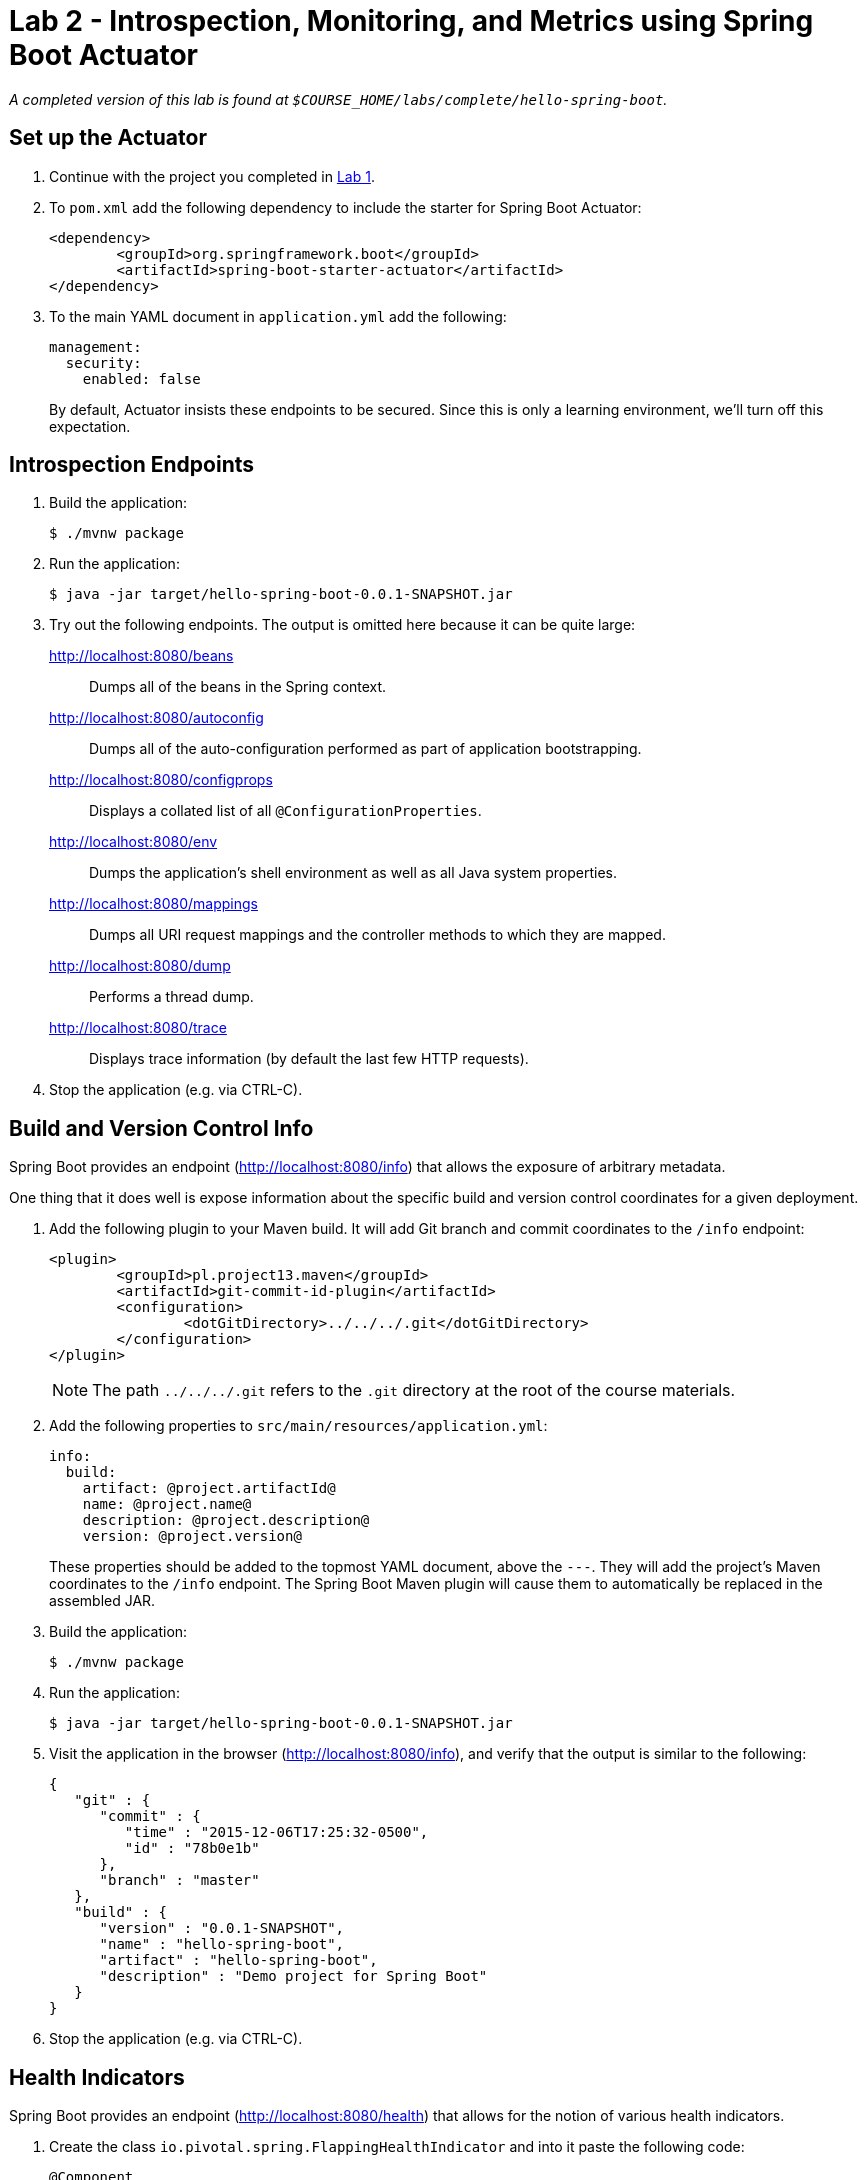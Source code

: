 = Lab 2 - Introspection, Monitoring, and Metrics using Spring Boot Actuator

_A completed version of this lab is found at `$COURSE_HOME/labs/complete/hello-spring-boot`._

== Set up the Actuator

. Continue with the project you completed in link:lab_01.html[Lab 1].

. To `pom.xml` add the following dependency to include the starter for Spring Boot Actuator:
+
----
<dependency>
	<groupId>org.springframework.boot</groupId>
	<artifactId>spring-boot-starter-actuator</artifactId>
</dependency>
----

. To the main YAML document in `application.yml` add the following:
+
----
management:
  security:
    enabled: false
----
+
By default, Actuator insists these endpoints to be secured. Since this is only a learning environment, we'll turn off this expectation.

== Introspection Endpoints

. Build the application:
+
----
$ ./mvnw package
----

. Run the application:
+
----
$ java -jar target/hello-spring-boot-0.0.1-SNAPSHOT.jar
----

. Try out the following endpoints. The output is omitted here because it can be quite large:
+
http://localhost:8080/beans:: Dumps all of the beans in the Spring context.
http://localhost:8080/autoconfig:: Dumps all of the auto-configuration performed as part of application bootstrapping.
http://localhost:8080/configprops:: Displays a collated list of all `@ConfigurationProperties`.
http://localhost:8080/env:: Dumps the application's shell environment as well as all Java system properties.
http://localhost:8080/mappings:: Dumps all URI request mappings and the controller methods to which they are mapped.
http://localhost:8080/dump:: Performs a thread dump.
http://localhost:8080/trace:: Displays trace information (by default the last few HTTP requests).

. Stop the application (e.g. via CTRL-C).

== Build and Version Control Info

Spring Boot provides an endpoint (http://localhost:8080/info) that allows the exposure of arbitrary metadata.

One thing that it does well is expose information about the specific build and version control coordinates for a given deployment.

. Add the following plugin to your Maven build.
It will add Git branch and commit coordinates to the `/info` endpoint:
+
----
<plugin>
	<groupId>pl.project13.maven</groupId>
	<artifactId>git-commit-id-plugin</artifactId>
	<configuration>
		<dotGitDirectory>../../../.git</dotGitDirectory>
	</configuration>
</plugin>
----
+
NOTE: The path `../../../.git` refers to the `.git` directory at the root of the course materials.

. Add the following properties to `src/main/resources/application.yml`:
+
----
info:
  build:
    artifact: @project.artifactId@
    name: @project.name@
    description: @project.description@
    version: @project.version@
----
+
These properties should be added to the topmost YAML document, above the `---`. They will add the project's Maven coordinates to the `/info` endpoint. The Spring Boot Maven plugin will cause them to automatically be replaced in the assembled JAR.

. Build the application:
+
----
$ ./mvnw package
----

. Run the application:
+
----
$ java -jar target/hello-spring-boot-0.0.1-SNAPSHOT.jar
----

. Visit the application in the browser (http://localhost:8080/info), and verify that the output is similar to the following:
+
----
{
   "git" : {
      "commit" : {
         "time" : "2015-12-06T17:25:32-0500",
         "id" : "78b0e1b"
      },
      "branch" : "master"
   },
   "build" : {
      "version" : "0.0.1-SNAPSHOT",
      "name" : "hello-spring-boot",
      "artifact" : "hello-spring-boot",
      "description" : "Demo project for Spring Boot"
   }
}
----

. Stop the application (e.g. via CTRL-C).

== Health Indicators

Spring Boot provides an endpoint (http://localhost:8080/health) that allows for the notion of various health indicators.

. Create the class `io.pivotal.spring.FlappingHealthIndicator` and into it paste the following code:
+
----
@Component
public class FlappingHealthIndicator implements HealthIndicator{

    private Random random = new Random(System.currentTimeMillis());

    @Override
    public Health health() {
        int result = random.nextInt(100);
        if (result < 50) {
            return Health.down().withDetail("flapper", "failure").withDetail("random", result).build();
        } else {
            return Health.up().withDetail("flapper", "ok").withDetail("random", result).build();
        }
    }
}
----
+
This demo health indicator will randomize the health check.

. Build the application:
+
----
$ ./mvnw package
----

. Run the application:
+
----
$ java -jar target/hello-spring-boot-0.0.1-SNAPSHOT.jar
----

. Visit the application in the browser (http://localhost:8080/health), and verify that the output is similar to the following (and changes randomly!):
+
----
{
  status: "UP",
  flapping: {
    status: "UP",
    flapper: "ok",
    random: 69
  },
  diskSpace: {
    status: "UP",
    free: 113632186368,
    threshold: 10485760
  }
}
----

. Stop the application (e.g. via CTRL-C).

== Metrics

Spring Boot provides an endpoint (http://localhost:8080/metrics) that exposes several automatically collected metrics for your application.
It also allows for the creation of custom metrics.

. Create the class `io.pivotal.spring.GreetingService` and into it paste the following code:
+
----
@Component
public class GreetingService {

    @Autowired
    CounterService counterService;

    @Value("${greeting}")
    String greeting;

    public String getGreeting() {
        counterService.increment("counter.services.greeting.invoked");
        return greeting;
    }
}
----
+
This class is using the `@Autowired` `CounterService` to count the number of times that the `getGreeting()` method has been invoked.

. Refactor the contents of the class `io.pivotal.spring.HelloSpringBootApplication`:
+
----
@Autowired
private GreetingService greetingService;

@RequestMapping("/")
public String hello() {
    return String.format("%s World!", greetingService.getGreeting());
}

public static void main(String[] args) {
    SpringApplication.run(HelloSpringBootApplication.class, args);
}
----
+
`hello()` is now delegating the source of the greeting to our newly created `GreetingService`.

. Build the application:
+
----
$ ./mvnw package
----

. Run the application:
+
----
$ java -jar target/hello-spring-boot-0.0.1-SNAPSHOT.jar
----

. Visit the application in the browser (http://localhost:8080) and refresh the page several times.

. Now visit the `/metrics` endpoint (http://localhost:8080/metrics).
Among the autogenerated metrics you should see a `counter` for the `GreetingService` invocations:
+
----
counter.services.greeting.invoked: 16,
----

. Stop the application (e.g. via CTRL-C).

. To learn more about the autogenerated metrics, visit http://docs.spring.io/spring-boot/docs/current/reference/html/production-ready-metrics.html.

